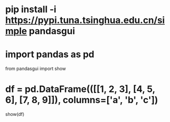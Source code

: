* pip install -i https://pypi.tuna.tsinghua.edu.cn/simple pandasgui
* import pandas as pd
from pandasgui import show
* df = pd.DataFrame(([[1, 2, 3], [4, 5, 6], [7, 8, 9]]), columns=['a', 'b', 'c'])
show(df)